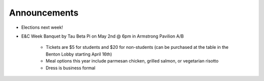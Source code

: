 Announcements
=============

* Elections next week!
* E&C Week Banquet by Tau Beta Pi on May 2nd @ 6pm in Armstrong Pavilion A/B

    * Tickets are $5 for students and $20 for non-students
      (can be purchased at the table in the Benton Lobby starting April 16th)
    * Meal options this year include parmesan chicken, grilled salmon, or
      vegetarian risotto
    * Dress is business formal
